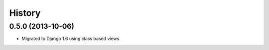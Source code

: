 .. :changelog:

History
-------

0.5.0 (2013-10-06)
++++++++++++++++++

* Migrated to Django 1.6 using class based views.
